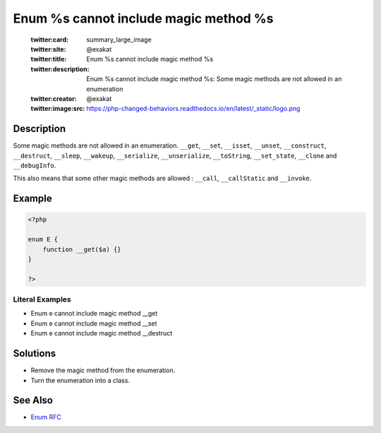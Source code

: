 .. _enum-%s-cannot-include-magic-method-%s:

Enum %s cannot include magic method %s
--------------------------------------
 
	.. meta::
		:description:
			Enum %s cannot include magic method %s: Some magic methods are not allowed in an enumeration.

	    :og:image: https://php-changed-behaviors.readthedocs.io/en/latest/_static/logo.png
		:og:type: article
		:og:title: Enum %s cannot include magic method %s
		:og:description: Some magic methods are not allowed in an enumeration
		:og:url: https://php-errors.readthedocs.io/en/latest/messages/enum-%25s-cannot-include-magic-method-%25s.html
	    :og:locale: en

	:twitter:card: summary_large_image
	:twitter:site: @exakat
	:twitter:title: Enum %s cannot include magic method %s
	:twitter:description: Enum %s cannot include magic method %s: Some magic methods are not allowed in an enumeration
	:twitter:creator: @exakat
	:twitter:image:src: https://php-changed-behaviors.readthedocs.io/en/latest/_static/logo.png
Description
___________
 
Some magic methods are not allowed in an enumeration. ``__get``, ``__set``, ``__isset``, ``__unset``, ``__construct``, ``__destruct``, ``__sleep``, ``__wakeup``, ``__serialize``, ``__unserialize``, ``__toString``, ``__set_state``, ``__clone`` and  ``__debugInfo``.

This also means that some other magic methods are allowed : ``__call``, ``__callStatic`` and ``__invoke``.

Example
_______

.. code-block:: php

   <?php
   
   enum E {
       function __get($a) {}
   }
   
   ?>


Literal Examples
****************
+ Enum e cannot include magic method __get
+ Enum e cannot include magic method __set
+ Enum e cannot include magic method __destruct

Solutions
_________

+ Remove the magic method from the enumeration.
+ Turn the enumeration into a class.

See Also
________

+ `Enum RFC <https://wiki.php.net/rfc/enumerations#magic_read-methods>`_
